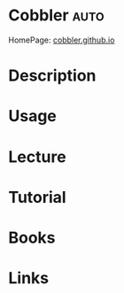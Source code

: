 #+TAGS: auto


* Cobbler							       :auto:
HomePage: [[http://cobbler.github.io/][cobbler.github.io]]
* Description
* Usage
* Lecture
* Tutorial
* Books
* Links
